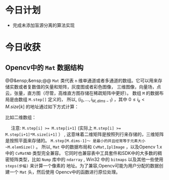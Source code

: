 * 今日计划
+ 完成未添加盲源分离的算法实现

* 今日收获

  
** Opencv中的 ~Mat~ 数据结构

@@&ensp;&ensp;@@ ~Mat~ 类代表 ~n~ 维单通道或者多通道的数组。它可以用来存储实数或者复数值的矢量和矩阵，灰度图或者彩色图像， 三维图像，向量场，点云，张量，直方图（尽管，高维直方图存储在稀疏矩阵中更好）。 数组 ~M~ 的数据布局是由数组 ~M.step[]~ 定义的，
所以, $(i_0,...,i_{M,dims-1})$ ，其中 $0 \leq i_k < M.size[k]$ 的地址通过如下方式计算：

\begin{equation}
addr(M_{i_0,....,i_{M,dims-1}})= M.data + M.step[1]*i_i+....+M.step[M.dims-1]*i_{M,dims-1}
\end{equation}

比如二维数组：
\begin{equation}
addr(M_{i,j}) = M.data + M.step[0]*i + M.step[1]*j
\end{equation}

@@html:&ensp;&ensp;@@ 注意:  ~M.step[i] >= M.step[i+1]~  (实际上 ~M.step[i] >= M.step[i+1]*M.size[i+1]~ ） , 这意味着二维矩阵是按照列行来存储的，三维矩阵是按照平面来存储的。 ~M.step[M.dims-1]～ 是最小的并且经常等于元素大小 ~M.elemSize()~ 。
所以, ~Mat~ 中的数据布局和 ~CvMat,IplImage~ ，以及Opencv 1.x 中的  ~CvMatND~ 类型完全兼容。 它同时也兼容表中工具套件和SDK中的大多数的稠密矩阵类型，比如 ~Nump~ 库中的 ~ndarray~ , Win32 中的 ~bitmaps~ 以及其他一些使用 ~steps(步幅)~ 来计算一个像素的
地址。为了兼容,Opencv可能为用户分配的数据创建一个 ~Mat~ 头，然后使用 Opencv中的函数进行原位处理。

